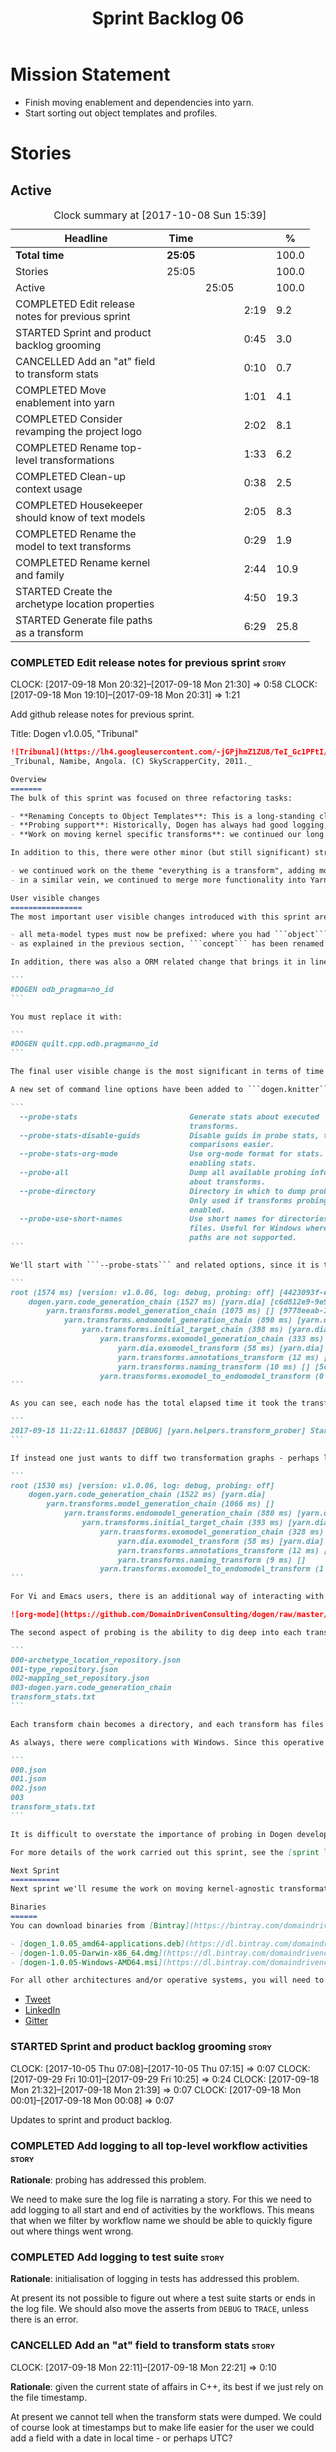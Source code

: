 #+title: Sprint Backlog 06
#+options: date:nil toc:nil author:nil num:nil
#+todo: STARTED | COMPLETED CANCELLED POSTPONED
#+tags: { story(s) epic(e) }

* Mission Statement

- Finish moving enablement and dependencies into yarn.
- Start sorting out object templates and profiles.

* Stories

** Active

#+begin: clocktable :maxlevel 3 :scope subtree :indent nil :emphasize nil :scope file :narrow 75 :formula %
#+CAPTION: Clock summary at [2017-10-08 Sun 15:39]
| <75>                                                                        |         |       |      |       |
| Headline                                                                    | Time    |       |      |     % |
|-----------------------------------------------------------------------------+---------+-------+------+-------|
| *Total time*                                                                | *25:05* |       |      | 100.0 |
|-----------------------------------------------------------------------------+---------+-------+------+-------|
| Stories                                                                     | 25:05   |       |      | 100.0 |
| Active                                                                      |         | 25:05 |      | 100.0 |
| COMPLETED Edit release notes for previous sprint                            |         |       | 2:19 |   9.2 |
| STARTED Sprint and product backlog grooming                                 |         |       | 0:45 |   3.0 |
| CANCELLED Add an "at" field to transform stats                              |         |       | 0:10 |   0.7 |
| COMPLETED Move enablement into yarn                                         |         |       | 1:01 |   4.1 |
| COMPLETED Consider revamping the project logo                               |         |       | 2:02 |   8.1 |
| COMPLETED Rename top-level transformations                                  |         |       | 1:33 |   6.2 |
| COMPLETED Clean-up context usage                                            |         |       | 0:38 |   2.5 |
| COMPLETED Housekeeper should know of text models                            |         |       | 2:05 |   8.3 |
| COMPLETED Rename the model to text transforms                               |         |       | 0:29 |   1.9 |
| COMPLETED Rename kernel and family                                          |         |       | 2:44 |  10.9 |
| STARTED Create the archetype location properties                            |         |       | 4:50 |  19.3 |
| STARTED Generate file paths as a transform                                  |         |       | 6:29 |  25.8 |
#+TBLFM: $5='(org-clock-time% @3$2 $2..$4);%.1f
#+end:

*** COMPLETED Edit release notes for previous sprint                  :story:
    CLOSED: [2017-09-18 Mon 21:39]
    CLOCK: [2017-09-18 Mon 20:32]--[2017-09-18 Mon 21:30] =>  0:58
    CLOCK: [2017-09-18 Mon 19:10]--[2017-09-18 Mon 20:31] =>  1:21

Add github release notes for previous sprint.

Title: Dogen v1.0.05, "Tribunal"

#+begin_src markdown
![Tribunal](https://lh4.googleusercontent.com/-jGPjhmZ1ZU8/TeI_Gc1PFtI/AAAAAAAAIwQ/UBPUpWaRuHA/s894/IMG_2594.JPG)
_Tribunal, Namibe, Angola. (C) SkyScrapperCity, 2011._

Overview
=======
The bulk of this sprint was focused on three refactoring tasks:

- **Renaming Concepts to Object Templates**: This is a long-standing clean-up that needed doing. One of the key principles in Yarn is to avoid binding to language specific terms when those terms don't cleanly map across to several programming languages. Since inception, "Concepts" has been a flagrant violation, as it alludes to a C++ feature which it isn't even a proper implementation of, nor does it map to generics. With the work on profiles looming, this clean-up became ever more pressing. Granted, "object templates"  is rather more verbose - but we decided to make the change in the interest of cleaning up Yarn vocabulary. It is, at least, a more accurate reflection of this meta-model element's responsibilities.
- **Probing support**: Historically, Dogen has always had good logging, allowing us to troubleshoot most issues quickly. However, with Yarn's transition towards a transformation-based architecture, it has become increasingly difficult to figure out what each transformation is doing. The linear nature of the log does not help, given that one is trying to visualise a graph. Thus, troubleshooting of issues has slowed down noticeably, so something had to be done. Probing is the proposed solution for this problem, and it has already made  troubleshooting orders of magnitude faster. This feature is described in depth below.
- **Work on moving kernel specific transforms**: we continued our long road on moving all of the "kernel-specific" transforms which aren't actually kernel-specific into Yarn. Enablement is almost done, but it remains elusive.

In addition to this, there were other minor (but still significant) strands of work:

- we continued work on the theme "everything is a transform", adding more transform chains and cleaning up more terminology as we went along. This work is now more or less complete, with the core of Yarn providing a set of primitives that are in keeping with the literature on code generation - in particular [Model-Driven Software Engineering in Practice](https://www.amazon.co.uk/Model-Driven-Software-Engineering-Practice-Synthesis/dp/1608458822). This has greatly simplified Yarn's conceptual model and vocabulary since we can now rely on "standard" terms.
- in a similar vein, we continued to merge more functionality into Yarn, deprecating the Knit model and moving its contents as transforms into Yarn.

User visible changes
================
The most important user visible changes introduced with this sprint are related to stereotypes:

- all meta-model types must now be prefixed: where you had ```object``` you must now put ```yarn::object```. This change was done in preparation for both the generalisation of profiles, and for adding the ability to refer to object templates (née concepts) across models.
- as explained in the previous section, ```concept``` has been renamed to ```object_template```, so where you had ```concept``` you must now put ```yarn::object_template```.

In addition, there was also a ORM related change that brings it in line with all other tagged values: the low-level ODB parameter was renamed from ```odb_pragma``` to ```quilt.cpp.odb.pragma```. So, in your models, where you had:

```
#DOGEN odb_pragma=no_id
```

You must replace it with:

```
#DOGEN quilt.cpp.odb.pragma=no_id
```

The final user visible change is the most significant in terms of time spent: transform probing. As it happens, it is not really aimed at end-users, but its worth describing the feature as it may still prove to be useful.

A new set of command line options have been added to ```dogen.knitter```:

```
  --probe-stats                         Generate stats about executed
                                        transforms.
  --probe-stats-disable-guids           Disable guids in probe stats, to make
                                        comparisons easier.
  --probe-stats-org-mode                Use org-mode format for stats. Requires
                                        enabling stats.
  --probe-all                           Dump all available probing information
                                        about transforms.
  --probe-directory                     Directory in which to dump probe data.
                                        Only used if transforms probing is
                                        enabled.
  --probe-use-short-names               Use short names for directories and
                                        files. Useful for Windows where long
                                        paths are not supported.
```

We'll start with ```--probe-stats``` and related options, since it is the most likely to be of use to end users. It is now possible to dump statistics about the transform graph, allowing simple benchmarkings. When a user selects this option, a file is generated under the probing directory (configurable via ```--probe-directory```), with the name ```transform_stats.txt```. As an example, here is the ```head``` of the generation of the ```yarn``` model:

```
root (1574 ms) [version: v1.0.06, log: debug, probing: off] [4423093f-eb3e-40af-a370-b879684f7950]
    dogen.yarn.code_generation_chain (1527 ms) [yarn.dia] [c6d812e9-9e97-4084-a1e1-afd804929dc0]
        yarn.transforms.model_generation_chain (1075 ms) [] [9778eeab-107a-4c0f-a633-87ffd06fcd5c]
            yarn.transforms.endomodel_generation_chain (890 ms) [yarn.dia] [3425b8d7-7ab2-4f95-a53a-b8c4bf7e0485]
                yarn.transforms.initial_target_chain (398 ms) [yarn.dia] [229a572e-70c1-4934-be79-db7e481de5bc]
                    yarn.transforms.exomodel_generation_chain (333 ms) [yarn.dia] [240ea71b-778a-4601-8682-153ad8b78d51]
                        yarn.dia.exomodel_transform (58 ms) [yarn.dia] [5e599d88-9676-41e9-aa9a-aaf4ebb134f8]
                        yarn.transforms.annotations_transform (12 ms) [] [7d95b799-72d0-471f-a50c-bb29a0d70709]
                        yarn.transforms.naming_transform (10 ms) [] [5c768d15-7964-4d54-a9c1-f32acc452161]
                    yarn.transforms.exomodel_to_endomodel_transform (0 ms) [<dogen><yarn>] [e8ec0c9f-92f1-4b03-a755-a335beda1c44]
```

As you can see, each node has the total elapsed time it took the transform to execute. In addition, the root node of the graph contains information about the configuration, so that we can compare like with like. This includes the Dogen version, the type of logging and whether detailed probing was enabled or not. You will also not fail to notice the GUIDs next to each node in the graph. These are correlation IDs, enabling one to find the logging for each of the transforms in the log file:

```
2017-09-18 11:22:11.618837 [DEBUG] [yarn.helpers.transform_prober] Starting: yarn.transforms.endomodel_pre_processing_chain (229a572e-70c1-4934-be79-db7e481de5bc)
```

If instead one just wants to diff two transformation graphs - perhaps looking for performance changes, or changes in the composition of the grap - one can disable the GUIDs via ```--probe-stats-disable-guids```.

```
root (1530 ms) [version: v1.0.06, log: debug, probing: off]
    dogen.yarn.code_generation_chain (1522 ms) [yarn.dia]
        yarn.transforms.model_generation_chain (1066 ms) []
            yarn.transforms.endomodel_generation_chain (880 ms) [yarn.dia]
                yarn.transforms.initial_target_chain (393 ms) [yarn.dia]
                    yarn.transforms.exomodel_generation_chain (328 ms) [yarn.dia]
                        yarn.dia.exomodel_transform (58 ms) [yarn.dia]
                        yarn.transforms.annotations_transform (12 ms) []
                        yarn.transforms.naming_transform (9 ms) []
                    yarn.transforms.exomodel_to_endomodel_transform (1 ms) [<dogen><yarn>]
```

For Vi and Emacs users, there is an additional way of interacting with the transform graph: we've added an org-mode compatible dump of the graph via ```--probe-stats-org-mode```. This feature is extremely useful because it allows collapsing and expanding the graph interactively from within the editor:

![org-mode](https://github.com/DomainDrivenConsulting/dogen/raw/master/doc/blog/images/emacs_org_mode_stats.png)

The second aspect of probing is the ability to dig deep into each transform, in order to understand what it was doing. For this we can use ```--probe-all```. Once enabled, a dump is generated for each transform in the transform graph of its inputs and outputs - where applicable. These are also stored in the probe directory. The directory structure follows the graph:

```
000-archetype_location_repository.json
001-type_repository.json
002-mapping_set_repository.json
003-dogen.yarn.code_generation_chain
transform_stats.txt
```

Each transform chain becomes a directory, and each transform has files with inputs and outputs, in JSON. It is trivial to indent the JSON files and diff input with output to figure out what the transform did - or, more likely, didn't do.

As always, there were complications with Windows. Since this operative system does not support long paths, we found that probing often failed with errors because our transform graph is deeply nested and the transforms have very long names. To allow one to use this feature under Windows, we've added ```--probe-use-short-names```. This makes the files and directories a lot less meaningful, but at least it still works:

```
000.json
001.json
002.json
003
transform_stats.txt
```

It is difficult to overstate the importance of probing in Dogen development. It was already used during this sprint to quickly get to the bottom of issues in enablement, and it was found to greatly simply this task. In the future, when we have rapid JSON support, one can conceive of a feature to read the dumped data into a test to replicate some particular bug very quickly.

For more details of the work carried out this sprint, see the [sprint log](https://github.com/DomainDrivenConsulting/dogen/blob/master/doc/agile/v1/sprint_backlog_05.org).

Next Sprint
===========
Next sprint we'll resume the work on moving kernel-agnostic transformations from the kernels into yarn.

Binaries
======
You can download binaries from [Bintray](https://bintray.com/domaindrivenconsulting/Dogen) for OSX, Linux and Windows (all 64-bit):

- [dogen_1.0.05_amd64-applications.deb](https://dl.bintray.com/domaindrivenconsulting/Dogen/1.0.05/dogen_1.0.05_amd64-applications.deb)
- [dogen-1.0.05-Darwin-x86_64.dmg](https://dl.bintray.com/domaindrivenconsulting/Dogen/1.0.05/dogen-1.0.05-Darwin-x86_64.dmg)
- [dogen-1.0.05-Windows-AMD64.msi](https://dl.bintray.com/domaindrivenconsulting/Dogen/dogen-1.0.05-Windows-AMD64.msi)

For all other architectures and/or operative systems, you will need to build Dogen from source. Source downloads are available below.
#+end_src

- [[https://twitter.com/MarcoCraveiro/status/909878261852835843][Tweet]]
- [[https://www.linkedin.com/feed/update/urn:li:activity:6315644420331053056][LinkedIn]]
- [[https://gitter.im/DomainDrivenConsulting/dogen][Gitter]]

*** STARTED Sprint and product backlog grooming                       :story:
    CLOCK: [2017-10-05 Thu 07:08]--[2017-10-05 Thu 07:15] =>  0:07
    CLOCK: [2017-09-29 Fri 10:01]--[2017-09-29 Fri 10:25] =>  0:24
    CLOCK: [2017-09-18 Mon 21:32]--[2017-09-18 Mon 21:39] =>  0:07
    CLOCK: [2017-09-18 Mon 00:01]--[2017-09-18 Mon 00:08] =>  0:07

Updates to sprint and product backlog.

*** COMPLETED Add logging to all top-level workflow activities        :story:
    CLOSED: [2017-09-18 Mon 21:43]

*Rationale*: probing has addressed this problem.

We need to make sure the log file is narrating a story. For this we
need to add logging to all start and end of activities by the
workflows. This means that when we filter by workflow name we should
be able to quickly figure out where things went wrong.

*** COMPLETED Add logging to test suite                               :story:
    CLOSED: [2017-09-18 Mon 21:42]

*Rationale*: initialisation of logging in tests has addressed this
problem.

At present its not possible to figure out where a test suite starts or
ends in the log file. We should also move the asserts from =DEBUG= to
=TRACE=, unless there is an error.

*** CANCELLED Add an "at" field to transform stats                    :story:
    CLOSED: [2017-09-18 Mon 22:21]
    CLOCK: [2017-09-18 Mon 22:11]--[2017-09-18 Mon 22:21] =>  0:10

*Rationale*: given the current state of affairs in C++, its best if we
just rely on the file timestamp.

At present we cannot tell when the transform stats were dumped. We
could of course look at timestamps but to make life easier for the
user we could add a field with a date in local time - or perhaps UTC?

*** COMPLETED Move enablement into yarn                               :story:
    CLOSED: [2017-09-19 Tue 08:36]
    CLOCK: [2017-09-19 Tue 20:58]--[2017-09-19 Tue 21:19] =>  0:21
    CLOCK: [2017-09-19 Tue 07:41]--[2017-09-19 Tue 08:01] =>  0:20
    CLOCK: [2017-09-19 Tue 07:20]--[2017-09-19 Tue 07:40] =>  0:20

It seems that the concepts around enablement are actually not kernel
specific but instead can be generalised at the meta-model level. We
need to create adequate representations in yarn to handle facets,
etc. We then need to move across the code that computes enablement
into yarn so that all kernels can make use of it.

Problems:

- we are checking to see if the hash facet is enabled with c++ 98; if
  so, we throw as this facet is incompatible. We cannot do this from
  yarn since we do not know what c++ standards are.
- because we do not have a mapping between a archetype location and
  the meta-type, we will be enabling/disabling all archetype locations
  across all meta-types.
- because we do not have element segmentation, the element extensions
  will be disabled. Actually this will probably work just the same,
  given that all elements exist.
- enablement must be done after external transformations so it picks
  up fabric types.
- we need to support formatting styles in order to be able to use the
  artefact properties from the meta-model.
- in quilt.cpp, someone did an upfront generation of all archetype
  properties against the archetype locations. We not doing that in
  yarn, so nothing is coming out. This was done during transformation
  in formattables.
- with a move into yarn, we seem to have broken the overwrite flag
  logic; changes no longer result in new code being generated.
- we also have borked the includes: dependency builder is looking into
  the formattables instead of element. However, we then run into
  segmentation issues because we cannot find forward declarations on
  the main element.

To do:

- kernel registrar type index map - done.
- assistant to latch on to element; use new element properties where
  possible.
- facet properties must be handled, and assistant must use the yarn
  version.
- c# formatter registrar type index map - done.
- bug in template instantiating: artefact expansions do not seem to
  take kernel into account - done.
- use new enabled fields.
- delete all enablement classes in c++ and enabled/overwrite properties.

*Previous Understanding*

We need to make use of the exact same logic as implemented in
=quilt.cpp= for enablement. Perhaps all of the enablement related
functionality can be lifted and grafted onto quilt without any major
changes.

*** COMPLETED Consider revamping the project logo                     :story:
    CLOSED: [2017-09-20 Wed 22:00]
    CLOCK: [2017-09-21 Thu 09:10]--[2017-09-21 Thu 10:14] =>  1:04
    CLOCK: [2017-09-20 Wed 21:47]--[2017-09-20 Wed 22:00] =>  0:13
    CLOCK: [2017-09-18 Mon 22:11]--[2017-09-18 Mon 22:56] =>  0:45

Try doing something slightly less "street".

*** COMPLETED Rename top-level transformations                        :story:
    CLOSED: [2017-09-29 Fri 12:31]
    CLOCK: [2017-09-29 Fri 12:18]--[2017-09-29 Fri 12:31] =>  0:13
    CLOCK: [2017-09-29 Fri 12:14]--[2017-09-29 Fri 12:17] =>  0:03
    CLOCK: [2017-09-29 Fri 10:57]--[2017-09-29 Fri 11:14] =>  0:17
    CLOCK: [2017-09-29 Fri 10:26]--[2017-09-29 Fri 10:56] =>  0:30
    CLOCK: [2017-09-18 Mon 21:40]--[2017-09-18 Mon 22:10] =>  0:30

We no longer need the code-generator outside of transforms; we can now
have a code-generation chain.

Actually in addition, we need two top-level transforms:

- a text model generation chain, which produces the text model, and is
  useful for services;
- a code genration chain, which uses the text model generation chain
  and then writes it to the file system. In the future we could have
  an archive generation chain which produces a tarball, zip etc.

Tasks:

- rename kernel related transforms to "model to text" as this is what
  they are doing.
- remove code-generation, create a transform for it.

*** COMPLETED Clean-up context usage                                  :story:
    CLOSED: [2017-09-29 Fri 12:57]
    CLOCK: [2017-09-29 Fri 12:58]--[2017-09-29 Fri 13:11] =>  0:13
    CLOCK: [2017-09-29 Fri 12:32]--[2017-09-29 Fri 12:57] =>  0:25

We've included context generation in the code generation
transform. This is not ideal. It should be the responsibility of the
client to create the context.

*** COMPLETED Housekeeper should know of text models                  :story:
    CLOSED: [2017-09-29 Fri 16:40]
    CLOCK: [2017-09-29 Fri 16:39]--[2017-09-29 Fri 16:42] =>  0:03
    CLOCK: [2017-09-29 Fri 16:22]--[2017-09-29 Fri 16:38] =>  0:16
    CLOCK: [2017-09-29 Fri 15:49]--[2017-09-29 Fri 16:01] =>  0:12
    CLOCK: [2017-09-29 Fri 15:30]--[2017-09-29 Fri 15:48] =>  0:18
    CLOCK: [2017-09-29 Fri 14:13]--[2017-09-29 Fri 15:29] =>  1:16

It should be the responsibility of the house keeper to collect the
expected files and extract managed directories.

The housekeeper API doesn't make a lot of sense either: we should just
return the candidates for deletion rather than take in a lambda for
deletion.

The job of the "housekeeper" is to compute a list of unexpected
files. Its name should be: =file_linter=.

*** COMPLETED Rename the model to text transforms                     :story:
    CLOSED: [2017-10-06 Fri 10:08]
    CLOCK: [2017-10-06 Fri 10:01]--[2017-10-06 Fri 10:08] =>  0:07
    CLOCK: [2017-10-06 Fri 09:47]--[2017-10-06 Fri 10:00] =>  0:13
    CLOCK: [2017-10-05 Thu 07:21]--[2017-10-05 Thu 07:30] =>  0:09

We originally called the transforms "model to text" but actually they
are "model to text model" transforms.

*** COMPLETED Rename kernel and family                                :story:
    CLOSED: [2017-10-06 Fri 14:07]
    CLOCK: [2017-10-06 Fri 14:06]--[2017-10-06 Fri 14:10] =>  0:04
    CLOCK: [2017-10-06 Fri 13:19]--[2017-10-06 Fri 14:05] =>  0:46
    CLOCK: [2017-10-06 Fri 13:12]--[2017-10-06 Fri 13:18] =>  0:06
    CLOCK: [2017-10-06 Fri 13:01]--[2017-10-06 Fri 13:11] =>  0:10
    CLOCK: [2017-10-06 Fri 12:57]--[2017-10-06 Fri 13:00] =>  0:03
    CLOCK: [2017-10-06 Fri 12:49]--[2017-10-06 Fri 12:56] =>  0:07
    CLOCK: [2017-10-06 Fri 12:19]--[2017-10-06 Fri 12:25] =>  0:06
    CLOCK: [2017-10-06 Fri 12:04]--[2017-10-06 Fri 12:18] =>  0:14
    CLOCK: [2017-10-06 Fri 11:57]--[2017-10-06 Fri 12:03] =>  0:06
    CLOCK: [2017-10-06 Fri 11:32]--[2017-10-06 Fri 11:56] =>  0:24
    CLOCK: [2017-10-06 Fri 10:53]--[2017-10-06 Fri 11:31] =>  0:38

We need to use the term "family" to signify a group of archetypes such
as "c++ headers", "c++ implementations", "c# implementations"
etc. However, we have already used this term in the archetype
location. So we need to:

- rename kernel to backend. This clarifies things since we keep
  calling kernels backends anyway.
- rename family to kernel. So quilt becomes a kernel, implemented by a
  number of backends: quilt.cpp, quilt.csharp and so forth.
- rename archetype location group to archetype location family.

*** STARTED Create the archetype location properties                  :story:
    CLOCK: [2017-10-08 Sun 14:52]--[2017-10-08 Sun 15:38] =>  0:46
    CLOCK: [2017-10-08 Sun 14:12]--[2017-10-08 Sun 14:51] =>  0:39
    CLOCK: [2017-10-06 Fri 10:09]--[2017-10-06 Fri 10:52] =>  0:43
    CLOCK: [2017-10-05 Thu 07:15]--[2017-10-05 Thu 07:20] =>  0:05
    CLOCK: [2017-09-29 Fri 14:02]--[2017-09-29 Fri 14:13] =>  0:11
    CLOCK: [2017-09-29 Fri 11:40]--[2017-09-29 Fri 12:13] =>  0:33
    CLOCK: [2017-09-29 Fri 11:17]--[2017-09-29 Fri 11:39] =>  0:22
    CLOCK: [2017-09-29 Fri 11:15]--[2017-09-29 Fri 11:16] =>  0:01
    CLOCK: [2017-09-22 Fri 13:58]--[2017-09-22 Fri 14:07] =>  0:09
    CLOCK: [2017-09-22 Fri 13:43]--[2017-09-22 Fri 13:57] =>  0:14
    CLOCK: [2017-09-22 Fri 13:35]--[2017-09-22 Fri 13:42] =>  0:07
    CLOCK: [2017-09-22 Fri 13:18]--[2017-09-22 Fri 13:34] =>  0:16
    CLOCK: [2017-09-22 Fri 13:08]--[2017-09-22 Fri 13:17] =>  0:09
    CLOCK: [2017-09-22 Fri 11:31]--[2017-09-22 Fri 12:02] =>  0:31
    CLOCK: [2017-09-22 Fri 11:26]--[2017-09-22 Fri 11:30] =>  0:04

We have a number of properties scattered around the model that need to
be treated as a unit. We don't really have a good name for it, but as
they are all related to archetype location stuff,
=archetype_location_properties= seems like a good name.

Tasks:

- create the =archetype_location_properties=.
- update enablement to use new properties, drop legacy ones.
- create a transform that reads in all the meta-data related to
  them. Place it prior to enablement.
- update enablement to use the =archetype_location_properties= to
  populate its global and local caches.

*** STARTED Generate file paths as a transform                        :story:
    CLOCK: [2017-09-22 Fri 09:41]--[2017-09-22 Fri 11:26] =>  1:45
    CLOCK: [2017-09-21 Thu 14:20]--[2017-09-21 Thu 14:55] =>  0:35
    CLOCK: [2017-09-21 Thu 12:21]--[2017-09-21 Thu 12:31] =>  0:10
    CLOCK: [2017-09-21 Thu 11:55]--[2017-09-21 Thu 12:20] =>  0:25
    CLOCK: [2017-09-21 Thu 10:50]--[2017-09-21 Thu 11:32] =>  0:42
    CLOCK: [2017-09-20 Wed 20:12]--[2017-09-20 Wed 21:46] =>  1:34
    CLOCK: [2017-09-19 Tue 21:42]--[2017-09-19 Tue 21:47] =>  0:05
    CLOCK: [2017-09-19 Tue 21:20]--[2017-09-19 Tue 21:41] =>  0:21
    CLOCK: [2017-09-19 Tue 17:51]--[2017-09-19 Tue 18:43] =>  0:52

Add a yarn transform for file path generation.

In order to solve this problem, we need to create a generic
architecture that compute file paths. We have two key
responsibilities:

- computing the full path, used for writing the artefact.
- computing a relative path, used for:
  - includes;
  - header guards;
  - visual studio C# projects at present, and in the future, c++ projects;
  - paths in ODB files, which requires the relative path to both the
    odb and types facets.
  - paths in CMakeLists for ODB files.
  - paths in msbuild for ODB files.

*Computing the full path*

At present we are computing the full path by having a kernel-specific
locator who loads its information as follows:

- output directory path, cpp headers output directory path; can be
  sourced from options.
- type repository: can be sourced from context.
- enable kernel directories: read from meta-data.
- module ids: already available in model.
- formatters repository: part of this can be replaced by sourcing the
  archetype location from context. However, we also use the formatter
  to generate the path.

In addition, we read data from meta-data:

- include, source directory name
- header, implementation file extension
- disable facet directories
- kernel directory name
- for each facet, facet directory name, facet postfix, archetype
  postfix

This information can all be read up front from the root annotation.

We then compute different kinds of paths:

- project path: full path to the project directory. Starts with the
  supplied output directory, skips external modules, adds model
  modules, skips internal modules. Includes_ kernel directory, if
  enabled.
- facet path: includes facet directory, internal modules, model
  modules. Handles module names differently from all other
  names. Includes file name and extension (supplied as paramters).

Finally, formatters call specific functions to obtain the full path or
include path. However, each formatter is then responsible for
supplying things such as is header file/implementation file, is
CMakeLists etc.

*Towards a more general locator architecture*

Locator needs to be able to load all of the meta-data related to:

- kernels: kernel directory, is kernel enabled
- facets: directory, postfix, archetype postfix

The biggest problem we have is that, given an element and an
archetype, we are not able to determine:

- the full path: what is the extension? is the archetype in a facet or
  not? e.g. top-level CMakeLists. Is it in a directory that lives
  outside of the project directory and outside of facet directories?
  e.g. src CMakeLists. Is it in a facet? e.g. ODB files.
- the relative paths: relative to what? how many to compute.

However, some things do have a functional relationship:

- given archetype location, you can only have one extension. One
  extension can have many archetype locations. This includes
  separating headers from implementation, etc. Formatters know the
  extension.

We could introduce two concepts:

- directory groups: project, kernel, other: include,
  implementation. Directory groups contain directory groups. Directory
  groups have settings: a name; whether to add external modules,
  internal modules, model modules;

- file groups: include, implementation.

Each group has an associated configuration:

- directory configuration:
  - id: yarn, quilt.cpp/quilt.csharp, include/source/
  - name
  - type: model, kernel, intra-kernel. Not actually modeled in code.
  - external modules: as path components, as folders, does not
    contribute (none). Enum: path contribution type. Not available for
    kernel configuration.
  - model modules: as path components, as folders, does not
    contribute. Not available for kernel configuration.
  - internal modules: as path components, as folders, does not
    contribute. Not available for model directory configuration or
    kernel configuration.
  - facets: as path components, as folders, does not
    contribute.
  - enabled:
- file configuration:
  - name: C++ header files, C++ implementation files, CMakeFiles, MSBuild
    files, C# files.
  - extension: .cpp, etc.

A path is composed of segments, which are sets of path components. The
following segments exist:

- output segment: supplied by the command line, as it references full paths.
- output override segment: supplied by the command line, as it
  references full paths. Must have a intra-kernel segment name.
- model segment
- kernel segment
- intra-kernel segment: needs to know if the parent has been
  overriden. Else, defaults to output + model + kernel.
- facet segment: Composed of the facet directory name (configurable,
  enabled or disabled) and the facet postfix (configurable, enabled or
  disabled)

Examples:

- =yarn.directory_configuration.flat_mode=: if true, no other
  directory configuration options may be specified. No directories
  will be generated at all. However we will still use the facet and
  archetype post-fixes (these then become mandatory). We need to also
  worry about CMakeLists: we can't have include/src files because they
  have the same name. We need to disable the include CMakeLists.txt
  and add the install for headers into source CMakeLists.txt.
- =yarn.directory_configuration.directory_name=: defaults to model
  name. If user supplied, the rest is ignored. If not supplied, and
  all other path contribution types are set to none, there will be no
  contribution from model directory configuration.
- =yarn.directory_configuration.separator=: defaults to dot.
- =yarn.directory_configuration.external_modules=: none.
- =yarn.directory_configuration.model_modules=: path_components.
- =quilt.cpp.directory_configuration.directory_name=: each kernel
  provides a default (e.g. =cpp=, =cs=).
- =quilt.cpp..directory_configuration.external_modules=: none.
- =quilt.cpp.directory_configuration.model_modules=: path_components.
- =yarn.directory_configuration.internal_modules=: path_components.

Note: it should be possible to assign a different intra-kernel
directory configuration for a given (element, archetype) pair. For
example, if it is public vs internal. The trouble with this is that we
want the directory configurations to be supplied by the kernel at
context construction time, but we do not know of the overrides until
we start processing the elements. Thus we need an element level
configuration "directory group override" that is read during
processing, that takes precedence over the kernel level default.

Styles: dogen style, vs flat style. Dogen style:

Creates the directory structure as follows:

- the model segment is composed of just the model directory; the model
  directory is composed of the model modules, separated by dots.
- the kernel segment is composed of just the kernel directory - but only if
  there is more than one kernel enabled.
- followed by the intra-kernel
enabled

**** Merged Stories
***** Split out the file extension from the formatter

At present we have handled file extensions in one of two ways:

- we baked them in into locator, dynamically: this is the case for
  =hpp= and =cpp=, where locator is responsible for retrieving the
  meta-data related to extensions.
- we hacked them in into locator, statically: this is the case for
  CMakeLists, where the =txt= is hard-coded in.
- we hacked them in into the elements: this is the case for Visual
  Studio solutions and projects.

In reality, what we need is to create a separation between the
archetype, the extension "kind" and the actual extension. All
archetypes have a fixed "extension kind". For example, C++ headers
will always have a C++ header extension even though the actual header
extension used is not known. In other cases the extension kind has a
fixed extension (CMakeLists, Visual Studio projects, solutions). At
present this mapping is done via the multiple functions locator
supplies.

We could conceivably have an enumeration for extension kind and then
have a single function for full paths, that just takes in the
extension kind, archetype etc. This would replace the proliferation of
"full path for XYZ".

We also have the concept of inclusion paths. We should generalise this
to just "relative paths" and have a "add project directory?" flag.

***** Name all project paths according to a scheme

The locator API looks really confusing due to the various kinds of
paths. We need to catalogue them all and name them properly.

- output directory: directory into which knitter will write all files,
  unless "c++ headers output directory" is set, in which case it will
  write all files except for the headers.
- c++ headers output directory: directory in which knitter will write
  the headers. Only applicable to c++.
- include directory: aka inclusion directory; directory to place in
  the include path.

***** Handling of visual studio projects and solutions is incorrect

At present we added the extension of the solution/project to the
element name, e.g.:

: all_path_and_directory_settings.csproj

This happens to work for the simpler cases, but if we try to add a
postfix we then have a problem:

: dogen.test_models.all_path_and_directory_settings.csproj_vc15_

Projects and solutions do not seem to fit our conceptual model for the
element space. We need to somehow have distinct element IDs but yet
not associate the extension with the name directly. Up to now we never
had two distinct elements with the exact same name but generating two
different artefacts with different extensions.

This is a problem because we will need to have the ability to generate
multiple project files for different versions of visual studio.

For now we removed the project and solution postfixes:

: #DOGEN quilt.csharp.visual_studio.solution.postfix=_vs15_
: #DOGEN quilt.csharp.visual_studio.project.postfix=_vc15_

In order to fit our conceptual model, we need to make some adjustments
to our implementation of projects and solutions. First, there is only
one meta-model element for *both* projects and solutions. This is
derived from the fact that they both share a common name. The
conceptual model does not involve file extensions - or file paths for
that matter; archetypes exist only in archetype space, and their
"paths" in this space are only related to the facets they belong
to. The physical location is a property of files, which are
expressions of archetypes in "file space". Thus, there is only one
single element, provisionally called "visual studio", which has
multiple archetypes (and their associated formatters):

- solution
- project

Second, a solution and project may be instantiated multiple times,
depending on the version of visual studio and the associated
compiler. Externally users supply a visual studio version and that
internally will map to different instances of the formatters. We must
instantiate the formatters for each supported version because we may
need to create multiple versions simultaneously: his is the use case
where users want to generate projects and solutions for multiple
versions of VS at the same time.

THe good news is that we already have something similar: master
includes. We can adapt a lot of the logic we have for master
includes. There are some differences though:

- we will have multiple instances on the same facet.
- we need some external mechanism to determine if a given version is
  enabled. We could force users to enter the "enabled" property for
  each version in the meta-data, but that would get really messy since
  there are only a few valid combinations of solution and project
  version. Its better if users supply the Visual Studio versions and
  we infer the solution and projects to enable. But we do not have a
  mechanism for this at present. We could add a "is enabled" to
  formatters like we did for helpers, supplying the element; we would
  then check the Visual Studio version in the element and return false
  if it didn't match the formatters version. Or we could change the
  formatter's interface to return optional artefact. Whilst this is a
  bit more painful - we'd have to change all formatters - it fits the
  code structure slightly better.
- we need to have different file names depending on the
  version. Worse: if there is just a single version we do not need to
  have a "version prefix". If there are multiple versions we need to
  add the prefix. The fist use case is easy: we already have archetype
  prefixes; we just need to add a prefix for each version. The second
  part requires some hacking. We could have an option in locator:
  "apply archetype postfix" supplied as an argument. Since we have the
  Visual Studio element we have visibility of all enabled versions.

***** Add a "flat directory" mode

It would be nice to have a mode in which all files get placed in a
single-directory: no src, include, etc – just one big folder with all
files.

Actually we can already achieve this:

- set =quilt.cpp.disable_facet_directories= to true
- set =quilt.cpp.include_directory_name= to empty
- set =quilt.cpp.source_directory_name= to empty

It is however a bit painful. It would be nice to have a shorthand for
this, which could be the "flat directory" mode. It is also compatible
with split project mode (we just have flat directories in two
different top-level directories), which is nice.

We should check that =enable_unique_file_names= is set to true.

Key: =quilt.cpp.flat_directory_mode.enabled=.

*** Create a text model post-processing chain                         :story:

The following transforms can be done after generation of the text model:

- clang format
- protected regions: read the file on disk, replace contents of the
  protected region with the data read from disk.

These can be contained in a post-processing chain for the text model.

Note that we need artefacts to have an associated language so that we
can use the correct clang format configuration. If a language is not
supported by clang format (e.g. c#) we should just skip the files. The
text model could group files by language.

*** Postfix and directory fields in annotations look weird            :story:

Why are we manually instantiating postfix and directory for each
formatter/facet instead of using templates?

*** Rename options to transformation request                          :story:

These are not really "options"; it is a request made into yarn to
code-generate a model. We haven't yet got a proper name but it has to
somehow involve the word "request". The best way is to visualise this
as part of some API where may such requests can be made (and handled
concurrently).

This also means we need to split out the request from the context. We
should have an initialisation phase where we construct the context and
then we should be able to reuse the pipeline for many requests. This
also means that the right place to put the transform metrics is in the
request - not the context - given that these are request specific.

The best way to go about it may be to have two contexts:

- transformation context: const; loaded at start-up.
- request context: request specific context, including probing and the
  request itself.

Then:

- clients are responsible for setting up the transformation
  context. This ensures we do it only once.
- clients are also responsible for setting up the request context, but
  they then do it for each request.

Note also that a request should support multiple target models.

*** Detect unqualified stereotypes                                    :story:

If a user enters say =enumeration= instead of =yarn::enumeration= we
are providing an unhelpful error message:

: Error: Attribute type is empty: structured

This is because we validate the class as if it was an object and then
figure out that there are no types against the attributes. One easy
way to make things more useful is to detect unqualified stereotypes
and error straight away with a more useful message such as "did you
mean yarn::xyz?".

We could also do the same if the stereotype is blank ("did you mean
enumeration?").

*** Tidy-up fabric                                                    :story:

Now we have dynamic transforms, we don't really need all the classlets
we've created in fabric. We can get away with probably just the
dynamic transform, calling all the factories.

*** Clean-up archetype locations modeling                             :story:

We now have a large number of containers with different aspects of
archetype locations data. We need to look through all of the usages of
archetype locations and see if we can make the data structures a bit
more sensible. For example, we should use archetype location id's
where possible and only use the full type where required.

Notes:

- formatters could return id's?
- add an ID to archetype location; create a builder like name builder
  and populate ID as part of the build process.

*** Use element ids for associations                                  :story:

There doesn't seem a need for having entire names for associations;
these are used to find information by ID anyway. We should try to
convert them to element id's instead and see what breaks.

- transparent, opaque associations
- base, derived visitor
- contained by

We can't do this for:

- visitor: we use the name in the formatter.

Actually there is a reason for this: we use the names to build the
file paths and the includes. We need to add some comments.

*** Add facet validation against language standard                    :story:

With the move of enablement to yarn, we can no longer validate facets
against the language standard. For example, we should not allow
hashing on C++ 98. The code was as follows:

#+begin_src c++
void enablement_expander::validate_enabled_facets(
    const global_enablement_configurations_type& gcs,
    const formattables::cpp_standards cs) const {
    BOOST_LOG_SEV(lg, debug) << "Validating enabled facets.";

    if (cs == formattables::cpp_standards::cpp_98) {
        using formatters::hash::traits;
        const auto arch(traits::class_header_archetype());

        const auto i(gcs.find(arch));
        if (i == gcs.end()) {
            BOOST_LOG_SEV(lg, error) << archetype_not_found << arch;
            BOOST_THROW_EXCEPTION(expansion_error(archetype_not_found + arch));
        }

        const auto& gc(i->second);
        if (gc.facet_enabled()) {
            const auto fctn(gc.facet_name());
            BOOST_LOG_SEV(lg, error) << incompatible_facet << fctn;
            BOOST_THROW_EXCEPTION(expansion_error(incompatible_facet + fctn));
        }
    }

    BOOST_LOG_SEV(lg, debug) << "Validated enabled facets.";
}
#+end_src

It was called from the main transform method in enablement transform,
prior to uptading facet enablement.

*** Tidy-up assistant API                                             :story:

Now we have element in assistant we can start removing the need for
element in the calls, making the templates simpler.

*** Facets incompatible with standards                                :story:

Some facets may not be supported for all settings of a language. For
example the hash facet is not compatible with C++ 98. We need to have
some kind of facet/formatter level validation for this.

*** Handcrafted templates                                             :story:

At present we generate constructors, swap, etc. for handcrafted
classes. Ideally users should be able to create a profile that enables
the things they want to see on a template and then associate it with a
stereotype. For this we will need aspect support.

*** Drop the original extension in tailor                             :story:

Filenames in tailor look weird:

: dart.dia.json

it should just be:

: dart.json

*** Move dependencies into yarn                                       :story:

Actually the dependencies will be generated at the kernel level
because 99% of the code is kernel specific. However, we need to make
it an external transform.

Tasks:

- create the locator in the C++ external transform
- create a dependencies transform that uses the existing include
  generation code.

*Previous understanding*

It seems all languages we support have some form of "dependencies":

- in c++ these are the includes
- in c# these are the usings
- in java these are the imports

So, it would make sense to move these into yarn. The process of
obtaining the dependencies must still be done in a kernel dependent
way because we need to build any language-specific structures that the
dependencies builder requires. However, we can create an interface for
the dependencies builder in yarn and implement it in each kernel. Each
kernel must also supply a factory for the builders.

*** Consider folding quilt into yarn                                  :story:

In the far distant future, when we finally finish merging all the
quilt specific stuff into yarn (e.g. formattables), it actually makes
sense to deprecate quilt as a concept. Yarn then becomes the central
point, and frontends and backends are just implementations that hook
into it. Thus we then have simply =yarn.cpp= and =yarn.csharp=.

However, there is still a concept that needs to be captured: the
kernel. That is, a set of backends that work together to provide some
kind of "service". In quilt's case the basic type definitions. We
could potentially want to implement other backends that are totally
distinct from quilt. However, we still do not have a concrete use case
for this. Thus it may make more sense to just fold now and worry about
these more flexible use cases when they arrive. We can always rename.

*** Code-generate annotations type templates                          :story:

Tasks:

- create a meta-model element for type templates. Add container in
  exomodel for it. Name: =yarn::annotation_type_template=?
- add frontend support for the type template element.
- add a transform that reads all the meta-data from type templates and
  populates the yarn element of the type template. Add this transform
  to the exomodel transforms, at the end of the chain (e.g. after
  annotations).
- create a meta-model element for the initialiser of type templates,
  made up of all type templates in the model. Add a container of
  initialiser in endomodel.
- add a transform that moves all of the type templates into the
  initialiser. This can be done as part of the exomodel to endomodel
  transform. Or maybe we should have a stand alone transform, and the
  final transform simply ignores type templates.
- create a registrar in annotations that registers type templates.
- create a stitch template for the initialiser, taking the registrar
  as an argument, and registering all type templates.
- add all type templates to all models, and generate the type
  initialisers.
- hook the type initialisers to the initialisers.
- change type group repository to initialise from the registrar.
- delete all type groups JSON and hydrator and related code.

Merged stories:

*Initialisation of meta-data*

At present we are reading meta-data files for every transformation. In
reality, it makes no sense to allow the meta-data files to change
dynamically, because the consumers of the meta-data are hard-coded. So
it would make more sense to treat them as a initialisation step. This
will make even more sense when we code-generate the types instead of
using JSON. Then we can hook up the generated code to the
initialisers.

*** Cannot make qualified references to concepts                      :story:

At present it is not possible to consume concepts defined in a
referenced model, nor is it possible to refer to a concept in a
different module from the module in which the element is in, e.g.: say
concept C0 is declared in module M0; all types of M0 can have C0 as
stereotype and that will resolve. However any types on any other
module cannot see the concept.

One suggestion is to allow scoped names in stereotypes:
=module::Concept=.

The heuristic for concept resolution is then:

- external modules are never part of the scoped name;
- on a scoped concept with M names, we first start by assuming that
  the first name is the model module and M-2 is/are the internal
  module(s). We try this for all names in M-2, e.g. first two names
  are model modules and M-3 names are internal modules and so forth.

*** Add support for object templates that work cross-model            :story:

We've implemented support for cross-model inheritance in sprint 87 but
we did not cover object templates. Most of the approach is the same,
but unfortunately we can't just reuse it.

Tasks:

- we need a refines field which is a text collection.
- we need refinement settings, factory etc.
- update parsing expander.

*** Move formatting styles into yarn                                  :story:

We need to support the formatting styles at the meta-model level.

*** Throw on unsupported stereotypes                                  :story:

In some cases we may support a feature in one language but not on
others like say ORM at present. If a user requests ORM in a C# model,
we should throw.

If we are in compatibility mode, however, we should not throw.

Note that we are already throwing if a stereotype is totally
unknown. The problem here is that the stereotype is known, but not
supported for all kernels. This is a bit trickier.

We also need to check the existing code in stereotypes transform to
stop trowing if compatibility flag is on.

*** Change order of includes according to Lakos major design rule     :story:

Lakos says:

#+begin_quote
The .c file of every component should include its own .h file as the
first substantive line of code.
#+end_quote

We decided to include it as the last line. However, Lakos approach has
the side-effect of automatically detecting headers that are missing
includes. We used to do this manually by generating =.cpp= files that
just included the header but then had to remove it because it was
slowing down compilation. With Lakos approach we get the best of both
worlds.

We need to also update the generated code to follow this
approach. This will require some thinking.

*** Move element segmentation into yarn                               :story:

We've added the notion that an element can be composed of other
elements in quilt, in order to handle forward declarations. However,
with a little bit of effort we can generalise it into yarn. It would
be useful for other things such as inner classes. We don't need to
actually implement inner classes right now but we should make sure the
moving of this feature into yarn is compatible with it.

Notes:

- seems like we have two use cases: a) we need all elements, master
  and extensions and we don't really care about which is which. b) we
  only want masters. However, we must be able to access the same
  element properties from either the master or the extension. Having
  said all that, it seems we don't really need all of the element
  properties for both - forward declarations probably only need:
  decoration and artefact properties.
- we don't seem to use the map in formattables model anywhere, other
  than to find master/extension elements.
- Yarn model could have two simple list containers (masters and
  all). Or maybe we don't even need this to start off with, we can
  just iterate and skip extensions where required.
- so in conclusion, we to move decoration, enablement and dependencies
  into yarn (basically decoration and artefact properties) first and
  then see where segmentation ends.

Tasks:

- add a concept for element extensions: =Extensible=. Contains a list
  of element pointers.
- populate it with the extensions.
- change enablement to merge all element properties of extensible
  elements.

*** Create a yarn locator                                             :story:

We need to move all functionality which is not kernel specific into
yarn for the locator. This will exist in the helpers namespace. We
then need to implement the C++ locator as a composite of yarn
locator. It will live in fabric.

*Other Notes*

At present we have multiple calls in locator, which are a bit
ad-hoc. We could potentially create a pattern. Say for C++, we have
the following parameters:

- relative or full path
- include or implementation: this is simultaneously used to determine
  the placement (below) and the extension.
- meta-model element:
- "placement": top-level project directory, source directory or
  "natural" location inside of facet.
- archetype location: used to determine the facet and archetype
  postfixes.

E.g.:

: make_full_path_for_enumeration_implementation

Interestingly, the "placement" is a function of the archetype location
(a given artefact has a fixed placement). So a naive approach to this
seems to imply one could create a data driven locator, that works for
all languages if supplied suitable configuration data. To generalise:

- project directory is common to all languages.
- source or include directories become "project
  sub-directories". There is a mapping between the artefact location
  and a project sub-directory.
- there is a mapping between the artefact location and the facet and
  artefact postfixes.
- extensions are a slight complication: a) we want to allow users to
  override header/implementation extensions, but to do it so for the
  entire project (except maybe for ODB files). However, what yarn's
  locator needs is a mapping of artefact location to  extension. It
  would be a tad cumbersome to have to specify extensions one artefact
  location at a time. So someone has to read a kernel level
  configuration parameter with the artefact extensions and expand it
  to the required mappings. Whilst dealing with this we also have the
  issue of elements which have extension in their names such as visual
  studio projects and solutions. The correct solution is to implement
  these using element extensions, and to remove the extension from the
  element name.
- each kernel can supply its configuration to yarn's locator via the
  kernel interface. This is fairly static so it can be supplied early
  on during initialisation.
- there is still something not quite right. We are performing a
  mapping between some logical space (the modeling space) and the
  physical space (paths in the filesystem). Some modeling elements
  such as the various CMakeLists.txt do not have enough information at
  the logical level to tell us about their location; at present the
  formatter itself gives us this hint ("include cmakelists" or "source
  cmakelists"?). It would be annoying to have to split these into
  multiple archetypes just so we can have a function between the
  archetype location and the physical space. Although, if this is the
  only case of a modeling element not mapping uniquely, perhaps we
  should do exactly this.
- However, we still have inclusion paths to worry about. As we done
  with the source/include directories, we need to somehow create a
  concept of inclusion path which is not language specific; "relative
  path" and "requires relative path" perhaps? These could be a
  function of archetype location.

*** Add a modeline to stitch                                          :story:

It would be nice to be able to supply the mode and other emacs
properties to stitch templates. For that we just need a special KVP
used at the top that contains the modeline:

: <#@ modeline="-*- mode: poly-stitch; tab-width: 4; indent-tabs-mode: nil; -*-" #>

Stitch can read this KVP and ignore it.

*** Create "opaque" kernel and element properties                     :story:

As part of the element container, we can have a set of base classes
that are empty: =opaque_element_properties=. This class is then
specialised in each kernel with the properties that are specific to
it. We probably need an equivalent for:

- kernel level properties
- element level properties
- attribute level properties.

We then have to do a lot of casting in the helpers.

Once we got these opaque properties, we can then create "kernel
specific expanders" which are passed in to the yarn workflow. These
populate the opaque properties.

*** Move helpers into yarn                                            :story:

Looking at helpers, it is clear that they are common to all
languages. We just need to rename the terminology slightly -
particularly wrt to streaming properties - and then move this code
across into yarn.

*** Move facet properties into yarn                                   :story:

We should be able to handle these generically in yarn.

*** Move ORM camel-case and databases into yarn                       :story:

We should handle this property at the ORM level, rather than at the
ODB level.

Similarly, we should move the ODB databases into yarn and make that a
ORM-level concept.

*** Distinguish between meta-types that require canonical archetypes  :story:

At present it is not possible to know which meta-types require
canonical archetypes and which don't. In the validation we said:

:         * We must have one canonical formatter per type per facet.
:         * FIXME: this check is broken at the moment because this is
:         * only applicable to yarn types, not fabric types. It is also
:         * not applicable to forward declarations. We need some
:         * additional information from yarn to be able to figure out
:         * which types must have a canonical archetype.

We should have some kind of flag in yarn to distinguish. This still
requires a bit of thinking.

*** Tidy-up of inclusion terminology                                  :story:

Random notes:

- imports and exports
- some types support both (headers)
- some support imports only (cpp)
- some support neither (cmakelists, etc).

** Deprecated
